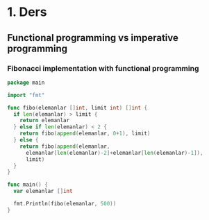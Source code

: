 * 1. Ders
** Functional programming vs imperative programming
*** Fibonacci implementation with functional programming

#+BEGIN_SRC go
package main

import "fmt"

func fibo(elemanlar []int, limit int) []int {
  if len(elemanlar) > limit {
    return elemanlar
  } else if len(elemanlar) < 2 {
    return fibo(append(elemanlar, 0+1), limit)
  } else {
    return fibo(append(elemanlar,
      elemanlar[len(elemanlar)-2]+elemanlar[len(elemanlar)-1]),
      limit)
  }
}

func main() {
  var elemanlar []int

  fmt.Println(fibo(elemanlar, 500))
}
#+END_SRC
